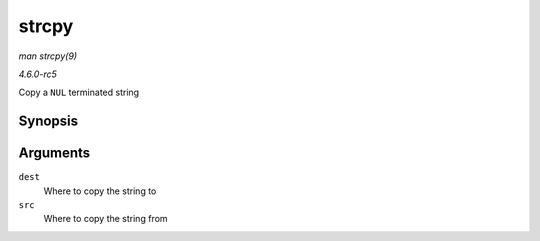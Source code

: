 .. -*- coding: utf-8; mode: rst -*-

.. _API-strcpy:

======
strcpy
======

*man strcpy(9)*

*4.6.0-rc5*

Copy a ``NUL`` terminated string


Synopsis
========

.. c:function:: char * strcpy( char * dest, const char * src )

Arguments
=========

``dest``
    Where to copy the string to

``src``
    Where to copy the string from


.. ------------------------------------------------------------------------------
.. This file was automatically converted from DocBook-XML with the dbxml
.. library (https://github.com/return42/sphkerneldoc). The origin XML comes
.. from the linux kernel, refer to:
..
.. * https://github.com/torvalds/linux/tree/master/Documentation/DocBook
.. ------------------------------------------------------------------------------
